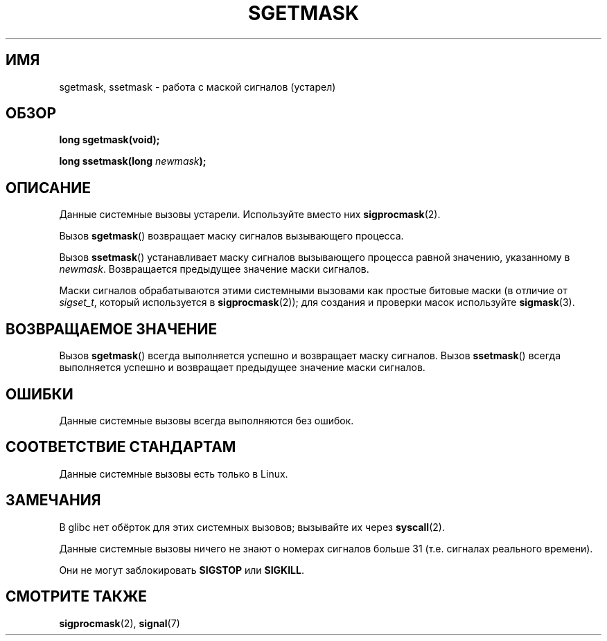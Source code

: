 .\" t
.\" Copyright (c) 2007 by Michael Kerrisk <mtk.manpages@gmail.com>
.\"
.\" Permission is granted to make and distribute verbatim copies of this
.\" manual provided the copyright notice and this permission notice are
.\" preserved on all copies.
.\"
.\" Permission is granted to copy and distribute modified versions of this
.\" manual under the conditions for verbatim copying, provided that the
.\" entire resulting derived work is distributed under the terms of a
.\" permission notice identical to this one.
.\"
.\" Since the Linux kernel and libraries are constantly changing, this
.\" manual page may be incorrect or out-of-date.  The author(s) assume no
.\" responsibility for errors or omissions, or for damages resulting from
.\" the use of the information contained herein.  The author(s) may not
.\" have taken the same level of care in the production of this manual,
.\" which is licensed free of charge, as they might when working
.\" professionally.
.\"
.\" Formatted or processed versions of this manual, if unaccompanied by
.\" the source, must acknowledge the copyright and authors of this work.
.\"
.\"*******************************************************************
.\"
.\" This file was generated with po4a. Translate the source file.
.\"
.\"*******************************************************************
.TH SGETMASK 2 2007\-07\-05 Linux "Руководство программиста Linux"
.SH ИМЯ
sgetmask, ssetmask \- работа с маской сигналов (устарел)
.SH ОБЗОР
\fBlong sgetmask(void);\fP
.sp
\fBlong ssetmask(long \fP\fInewmask\fP\fB);\fP
.SH ОПИСАНИЕ
Данные системные вызовы устарели. Используйте вместо них \fBsigprocmask\fP(2).

Вызов \fBsgetmask\fP() возвращает маску сигналов вызывающего процесса.

Вызов \fBssetmask\fP() устанавливает маску сигналов вызывающего процесса равной
значению, указанному в \fInewmask\fP. Возвращается предыдущее значение маски
сигналов.

Маски сигналов обрабатываются этими системными вызовами как простые битовые
маски (в отличие от \fIsigset_t\fP, который используется в \fBsigprocmask\fP(2));
для создания и проверки масок используйте \fBsigmask\fP(3).
.SH "ВОЗВРАЩАЕМОЕ ЗНАЧЕНИЕ"
Вызов \fBsgetmask\fP() всегда выполняется успешно и возвращает маску
сигналов. Вызов \fBssetmask\fP() всегда выполняется успешно и возвращает
предыдущее значение маски сигналов.
.SH ОШИБКИ
Данные системные вызовы всегда выполняются без ошибок.
.SH "СООТВЕТСТВИЕ СТАНДАРТАМ"
Данные системные вызовы есть только в Linux.
.SH ЗАМЕЧАНИЯ
В glibc нет обёрток для этих системных вызовов; вызывайте их через
\fBsyscall\fP(2).

Данные системные вызовы ничего не знают о номерах сигналов больше 31
(т.е. сигналах реального времени).

Они не могут заблокировать \fBSIGSTOP\fP или \fBSIGKILL\fP.
.SH "СМОТРИТЕ ТАКЖЕ"
\fBsigprocmask\fP(2), \fBsignal\fP(7)
